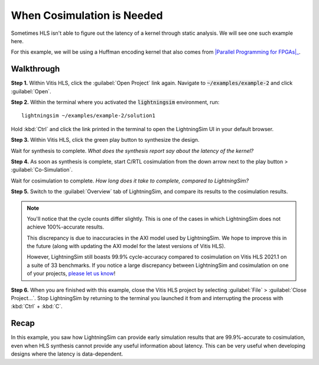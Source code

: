 When Cosimulation is Needed
===========================

Sometimes HLS isn't able to figure out the latency of a kernel through static analysis. We will see one such example here.

For this example, we will be using a Huffman encoding kernel that also comes from |Parallel Programming for FPGAs|_.

.. _Parallel Programming for FPGAs: https://arxiv.org/abs/1805.03648
.. |Parallel Programming for FPGAs| raw:: html

  Kastner et al.'s excellent <cite>Parallel Programming for FPGAs</cite> book

-----------
Walkthrough
-----------

**Step 1.** Within Vitis HLS, click the :guilabel:`Open Project` link again. Navigate to :code:`~/examples/example-2` and click :guilabel:`Open`.

**Step 2.** Within the terminal where you activated the :code:`lightningsim` environment, run::

  lightningsim ~/examples/example-2/solution1

Hold :kbd:`Ctrl` and click the link printed in the terminal to open the LightningSim UI in your default browser.

**Step 3.** Within Vitis HLS, click the green play button to synthesize the design.

Wait for synthesis to complete. *What does the synthesis report say about the latency of the kernel?*

**Step 4.** As soon as synthesis is complete, start C/RTL cosimulation from the down arrow next to the play button > :guilabel:`Co-Simulation`.

Wait for cosimulation to complete. *How long does it take to complete, compared to LightningSim?*

**Step 5.** Switch to the :guilabel:`Overview` tab of LightningSim, and compare its results to the cosimulation results.

.. note::

  You'll notice that the cycle counts differ slightly. This is one of the cases in which LightningSim does not achieve 100%-accurate results.

  This discrepancy is due to inaccuracies in the AXI model used by LightningSim. We hope to improve this in the future (along with updating the AXI model for the latest versions of Vitis HLS).

  However, LightningSim still boasts 99.9% cycle-accuracy compared to cosimulation on Vitis HLS 2021.1 on a suite of 33 benchmarks. If you notice a large discrepancy between LightningSim and cosimulation on one of your projects, `please let us know <https://github.com/sharc-lab/LightningSim/issues/new>`_!

**Step 6.** When you are finished with this example, close the Vitis HLS project by selecting :guilabel:`File` > :guilabel:`Close Project...`. Stop LightningSim by returning to the terminal you launched it from and interrupting the process with :kbd:`Ctrl` + :kbd:`C`.

-----
Recap
-----

In this example, you saw how LightningSim can provide early simulation results that are 99.9%-accurate to cosimulation, even when HLS synthesis cannot provide any useful information about latency. This can be very useful when developing designs where the latency is data-dependent.

